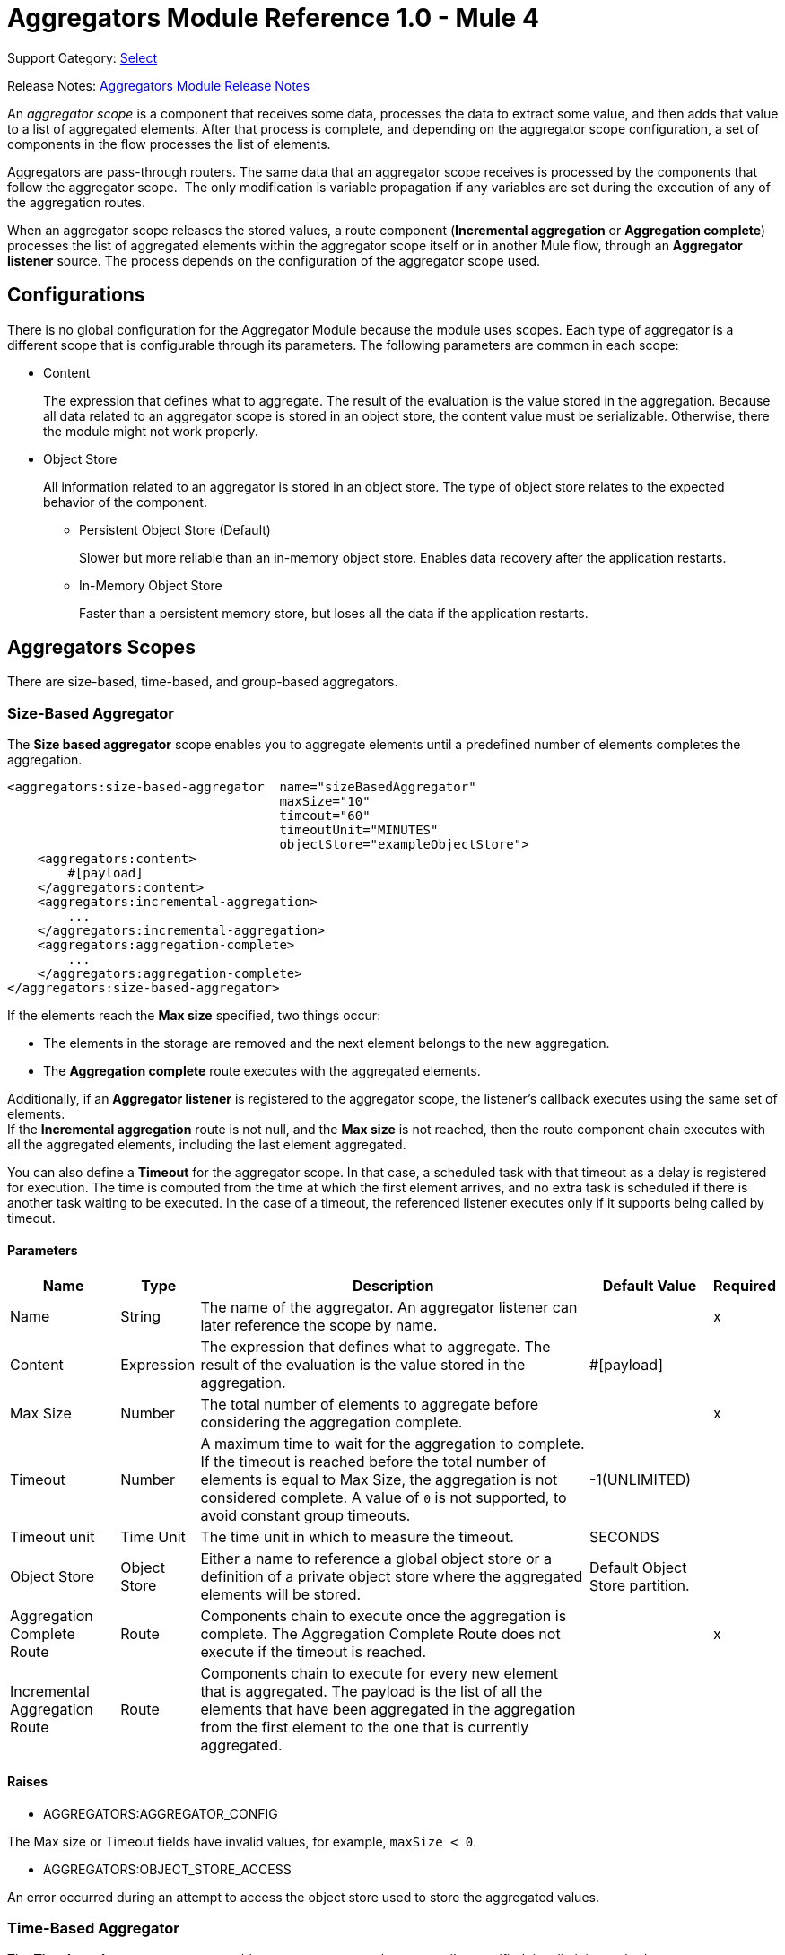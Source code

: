= Aggregators Module Reference 1.0 - Mule 4
:page-aliases: connectors::aggregator/aggregators-module-reference.adoc

Support Category: https://www.mulesoft.com/legal/versioning-back-support-policy#anypoint-connectors[Select]

Release Notes: xref:release-notes::connector/aggregators-module-release-notes.adoc[Aggregators Module Release Notes]

An _aggregator scope_ is a component that receives some data, processes the data to extract some value, and then adds that value to a list of aggregated elements. After that process is complete, and depending on the aggregator scope configuration, a set of components in the flow processes the list of elements.

Aggregators are pass-through routers. The same data that an aggregator scope receives is processed by the components that follow the aggregator scope. 
The only modification is variable propagation if any variables are set during the execution of any of the aggregation routes.

When an aggregator scope releases the stored values, a route component (*Incremental aggregation* or *Aggregation complete*) processes the list of aggregated elements within the aggregator scope itself or in another Mule flow, through an *Aggregator listener* source. The process depends on the configuration of the aggregator scope used.

== Configurations

There is no global configuration for the Aggregator Module because the module uses scopes. Each type of aggregator is a different scope that is configurable through its parameters. The following parameters are common in each scope:

* Content
+
The expression that defines what to aggregate. The result of the evaluation is the value stored in the aggregation. Because all data related to an aggregator scope is stored in an object store, the content value must be serializable. Otherwise, there the module might not work properly.

* Object Store
+
All information related to an aggregator is stored in an object store. The type of object store relates to the expected behavior of the component.

** Persistent Object Store (Default)
+
Slower but more reliable than an in-memory object store. Enables data recovery after the application restarts.
** In-Memory Object Store
+
Faster than a persistent memory store, but loses all the data if the application restarts.

== Aggregators Scopes

There are size-based, time-based, and group-based aggregators.

[[size-based-aggregator]]
=== Size-Based Aggregator

The *Size based aggregator* scope enables you to aggregate elements until a predefined number of elements completes the aggregation.

[source,xml,linenums]
----
<aggregators:size-based-aggregator  name="sizeBasedAggregator"
                                    maxSize="10"
                                    timeout="60"
                                    timeoutUnit="MINUTES"
                                    objectStore="exampleObjectStore">
    <aggregators:content>
        #[payload]
    </aggregators:content>
    <aggregators:incremental-aggregation>
        ...
    </aggregators:incremental-aggregation>
    <aggregators:aggregation-complete>
        ...
    </aggregators:aggregation-complete>
</aggregators:size-based-aggregator>
----

If the elements reach the *Max size* specified, two things occur:

* The elements in the storage are removed and the next element belongs to the new aggregation.
* The *Aggregation complete* route executes with the aggregated elements.

Additionally, if an *Aggregator listener* is registered to the aggregator scope, the listener's callback executes using the same set of elements. +
If the *Incremental aggregation* route is not null, and the *Max size* is not reached, then the route component chain executes with all the aggregated elements, including the last element aggregated.

You can also define a *Timeout* for the aggregator scope. In that case, a scheduled task with that timeout as a delay is registered for execution. The time is computed from the time at which the first element arrives, and no extra task is scheduled if there is another task waiting to be executed. In the case of a timeout, the referenced listener executes only if it supports being called by timeout.

==== Parameters

[%header%autowidth.spread]
|===
| Name | Type | Description | Default Value | Required
| Name | String | The name of the aggregator. An aggregator listener can later reference the scope by name. || x
| Content | Expression | The expression that defines what to aggregate. The result of the evaluation is the value stored in the aggregation. | #[payload] |
| Max Size | Number | The total number of elements to aggregate before considering the aggregation complete. | | x
| Timeout | Number |  A maximum time to wait for the aggregation to complete. If the timeout is reached before the total number of elements is equal to Max Size, the aggregation is not considered complete. A value of `0` is not supported, to avoid constant group timeouts. | -1(UNLIMITED) |
| Timeout unit | Time Unit | The time unit in which to measure the timeout. |  SECONDS |
| Object Store | Object Store |  Either a name to reference a global object store or a definition of a private object store where the aggregated elements will be stored. |  Default Object Store partition. |
| Aggregation Complete Route | Route | Components chain to execute once the aggregation is complete. The Aggregation Complete Route does not execute if the timeout is reached. | | x
| Incremental Aggregation Route | Route | Components chain to execute for every new element that is aggregated. The payload is the list of all the elements that have been aggregated in the aggregation from the first element to the one that is currently aggregated. | |
|===


==== Raises

* AGGREGATORS:AGGREGATOR_CONFIG

The Max size or Timeout fields have invalid values, for example, `maxSize < 0`.

* AGGREGATORS:OBJECT_STORE_ACCESS

An error occurred during an attempt to access the object store used to store the aggregated values.


[[time-based-aggregator]]
=== Time-Based Aggregator

The *Time based aggregator* scope enables you to aggregate elements until a specified time limit is reached.

[source,xml,linenums]
----
<aggregators:time-based-aggregator  name="timeBasedAggregator"
                                    period="60"
                                    periodUnit="MINUTES"
                                    maxSize="10"
                                    objectStore="exampleObjectStore">
    <aggregators:content>
        #[payload]
    </aggregators:content>
    <aggregators:incremental-aggregation>
        ...
    </aggregators:incremental-aggregation>
</aggregators:time-based-aggregator>
----

The period taken into account is computed from the time the first element arrives. After the aggregation is released, the timer does not start until the next element arrives. 

The aggregator also enables an *Incremental aggregation* route to be executed every time a new element arrives, unless a *Max size* is set.
If that is the case, the *Incremental aggregation* route executes every time except when the size of the aggregated elements is equal to the *Max size*. If an *Aggregator listener* is present at that moment, the listener callback is also executed.

==== Parameters

[%header%autowidth.spread]
|===
| Name | Type | Description | Default Value | Required
| Name | String | The name of the aggregator. An aggregator listener can later reference the scope by name. || x
| Content | Expression | The expression that defines what to aggregate. The result of the evaluation is the value stored in the aggregation. | #[payload] |
| Period | Number |  A time period to wait before considering the aggregation complete. | | x
| Period unit | Time Unit | The time unit in which to measure the time period. |  SECONDS |
| Max Size | Number | The total number of elements to aggregate before considering the aggregation complete. | -1(UNLIMITED) |
| Object Store | Object Store |  Either a name to reference a global object store or a definition of a private object store where the aggregated elements will be stored. |  Default Object Store partition. |
| Incremental Aggregation Route | Route | Components chain to execute for every new element that is aggregated. The payload is the list of all the elements that have been aggregated in the aggregation from the first element to the one that is currently aggregated. | |
|===

==== Raises

* AGGREGATORS:AGGREGATOR_CONFIG

The Period or Max size fields have invalid values, for example, Period = 0.

* AGGREGATORS:OBJECT_STORE_ACCESS

An error occurred during an attempt to access the object store used to store the aggregated values.


[[group-based-aggregator]]
=== Group-Based Aggregator

The *Group based aggregator* scope enables you to aggregate elements into groups by group ID.

[source,xml,linenums]
----
<aggregators:group-based-aggregator name="groupBasedAggregator"
                                    groupId="#[correlationId]"
                                    groupSize="#[itemSequenceInfo.sequenceSize]"
                                    evictionTime="180"
                                    evictionTimeUnit="SECONDS"
                                    timeout="60"
                                    timeoutUnit="MINUTES"
                                    objectStore="exampleObjectStore">
    <aggregators:content>
        #[payload]
    </aggregators:content>
    <aggregators:incremental-aggregation>
        ...
    </aggregators:incremental-aggregation>
    <aggregators:aggregation-complete>
        ...
    </aggregators:aggregation-complete>
</aggregators:group-based-aggregator>
----

If the elements reach the *Max size* specified for the group, two things occur:

* The elements in that group are removed from storage. The group is marked as complete and every new element that arrives at that group raises an exception.
* The *Aggregation complete* route executes with the aggregated elements of that particular group.

Every time a new element reaches the aggregator, an ID is resolved. If a group with that ID already exists in the aggregator, the value is added to that group. Otherwise, a new group with that ID is created and the received element is the first element in that group's aggregation.

Additionally, if an *Aggregator listener* is registered to the aggregator scope, the listener's callback executes with the same set of elements. +
If the *Incremental aggregation* route is not null, and the *Max size* is not reached, then the route component chain executes with all the aggregated elements, including the last element aggregated.

The *Group based aggregator* scope introduces some important concepts:

* Group timeout +
Specifies when a group must be released because all the necessary elements for the group did not arrive within the expected time. If a group has timed out but is not yet evicted, it rejects attempts to add any new values

* Group eviction +
Specifies when a group is removed from the aggregator, regardless of whether it was completed or timed out. If a new element with that group's ID is received by the aggregator, the group is created again.

Lastly, when elements that reach group-based aggregators come from a sequence that is split (by a xref:mule-runtime::for-each-scope-concept.adoc[ForEach] component for example), each element is assigned a different `sequenceNumber`. In that case, the elements are sorted in increasing order prior to the aggregation release.

==== Parameters

[%header%autowidth.spread]
|===
| Name | Type | Description | Default Value | Required
| Name | String | The name of the aggregator. An aggregator listener can later reference the scope by name. || x
| Content | Expression | The expression that defines what to aggregate. The result of the evaluation is the value stored in the aggregation. | #[payload] |
| Group Id | Expression | The expression to evaluate for every new message received to obtain the ID for the group in which it should be aggregated.. | #[correlationId] |
| Group Size | Number | The maximum size to assign to the group with the group ID resolved. All messages with the same group ID must have the same group size. If not, only the first resolved group size is considered correct. A warning is logged for every group that does not match. | #[itemSequenceInfo.sequenceSize] |
| Eviction Time | Number | The time to remember a group ID after it is completed or timed out (0 means: don't remember, -1: remember forever) | 180 |
| Eviction Time Unit | Time Unit | The time unit for the Eviction Time. | SECONDS |
| Timeout | Number |  The maximum time to wait for the aggregation of a group to complete. If the timeout is reached before the total number of elements in that group is equal to the group's size, the aggregation is considered complete. To avoid constant group timeouts, a value of `0` is not supported. | -1(UNLIMITED) |
| Timeout unit | Time Unit | The time unit in which to measure the timeout. |  SECONDS |
| Object Store | Object Store |  Either a name to reference a global object store or a definition of a private object store where the aggregated elements are stored. |  Default Object Store partition |
| Aggregation Complete Route | Route |  Components chain to execute once the aggregation is complete. | | x
| Incremental Aggregation Route | Route | Components chain to execute for every new element that is aggregated. The payload is the list of all the elements that have been aggregated in the aggregation from the first element to the one that is currently aggregated. | |
|===

==== Raises

* AGGREGATORS:GROUP_COMPLETED

An error occurred during an attempt to add a new element to an already completed group that was not yet evicted.

* AGGREGATORS:GROUP_TIMED_OUT

An error occurred during an attempt to add a new element to a group that timed out but had not yet been evicted.

* AGGREGATORS:NO_GROUP_ID

The expression that resolves to the group ID returns null.

* AGGREGATORS:NO_GROUP_SIZE

The expression that resolves to the group size returns null.

* AGGREGATORS:AGGREGATOR_CONFIG

The Group size or Timeout fields have invalid values, for example, groupSize < 0.

* AGGREGATORS:OBJECT_STORE_ACCESS

An error occurred during an attempt to access the object store used to store the aggregated values.


== Sources

[[aggregator-listener]]
=== Aggregator Listener

An *Aggregator listener* is a source for listening to elements triggered by an aggregator scope.

`<aggregators:aggregator-listener aggregatorName="exampleAggregator" includeTimedOutGroups="false">`

[IMPORTANT]
An Aggregator listener references only aggregator scopes that are inside a flow. Aggregator scopes declared in a sub-flow are not visible to Aggregator listeners.

Once the aggregator scope referenced by the listener completes an aggregation, the listener is triggered with a list of all the elements. +
Because the *Aggregator listener* is a source, it is located in a different flow than the aggregator. The listener cannot access the context from the aggregator's flow, and therefore, cannot access the flow's variables.

Though you can use aggregation listeners for any kind of aggregator, it is important for time-driven async aggregations. Such aggregations are triggered asynchronously, so they do not execute an aggregator route and can only reach components in flows with an aggregator listener as the source.



==== Parameters

[%header%autowidth.spread]
|===
| Name | Type | Description | Default Value | Required
| Aggregator Name | String | The name of the aggregator to listen to. Once that aggregator releases its elements, the listener is executed. Each listener can only reference one aggregator, and each aggregator can only be referenced by at most one listener. | | x
| Include Timed Out Groups | Boolean | Indicates whether the listener should be triggered when a group is released due to a timeout. | false |
|===

== Aggregation Attributes

Each time a message goes through an aggregation, some attributes with information about the aggregation are added to the message.

[%header%autowidth.spread]
|===
| Name | Type | Description
| Aggregation ID | String | The ID from the group where the element is aggregated. If the aggregation strategy does not aggregate by group, this field will be an autogenerated value that is kept until the aggregation is released (as with group-based and time-based aggregators).
| First Item Arrival Time | Date | The time when the first value is aggregated.
| Last Item Arrival Time | Date | The time when the last value is aggregated.
| Is Aggregation Complete | Boolean | True if the aggregation is complete, False otherwise.
|===


[[see_also]]
== See Also

* xref:aggregators-examples.adoc[Aggregators Module Examples]
* https://help.mulesoft.com[MuleSoft Help Center]
